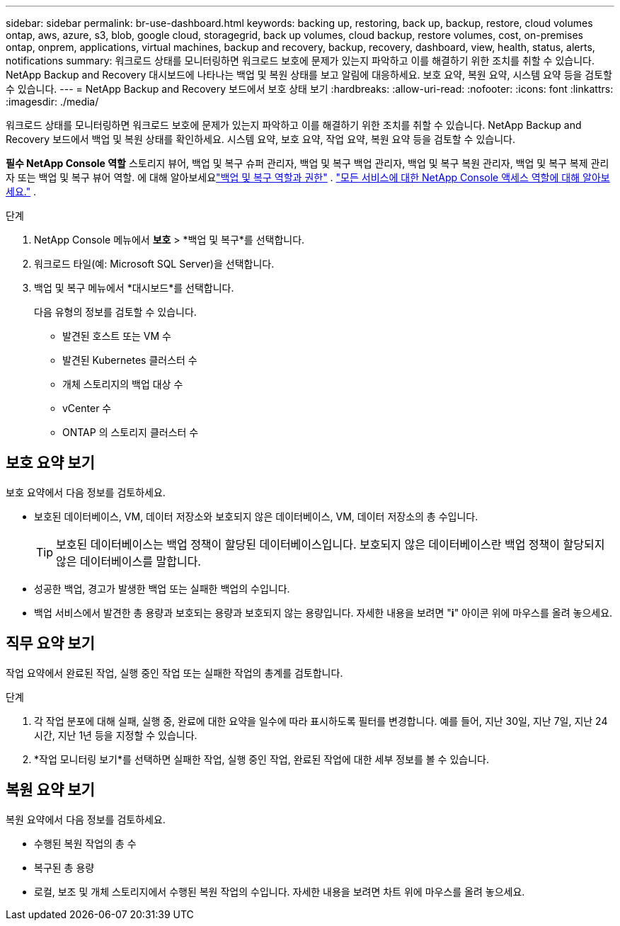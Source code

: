 ---
sidebar: sidebar 
permalink: br-use-dashboard.html 
keywords: backing up, restoring, back up, backup, restore, cloud volumes ontap, aws, azure, s3, blob, google cloud, storagegrid, back up volumes, cloud backup, restore volumes, cost, on-premises ontap, onprem, applications, virtual machines, backup and recovery, backup, recovery, dashboard, view, health, status, alerts, notifications 
summary: 워크로드 상태를 모니터링하면 워크로드 보호에 문제가 있는지 파악하고 이를 해결하기 위한 조치를 취할 수 있습니다.  NetApp Backup and Recovery 대시보드에 나타나는 백업 및 복원 상태를 보고 알림에 대응하세요.  보호 요약, 복원 요약, 시스템 요약 등을 검토할 수 있습니다. 
---
= NetApp Backup and Recovery 보드에서 보호 상태 보기
:hardbreaks:
:allow-uri-read: 
:nofooter: 
:icons: font
:linkattrs: 
:imagesdir: ./media/


[role="lead"]
워크로드 상태를 모니터링하면 워크로드 보호에 문제가 있는지 파악하고 이를 해결하기 위한 조치를 취할 수 있습니다.  NetApp Backup and Recovery 보드에서 백업 및 복원 상태를 확인하세요.  시스템 요약, 보호 요약, 작업 요약, 복원 요약 등을 검토할 수 있습니다.

*필수 NetApp Console 역할* 스토리지 뷰어, 백업 및 복구 슈퍼 관리자, 백업 및 복구 백업 관리자, 백업 및 복구 복원 관리자, 백업 및 복구 복제 관리자 또는 백업 및 복구 뷰어 역할.  에 대해 알아보세요link:reference-roles.html["백업 및 복구 역할과 권한"] . https://docs.netapp.com/us-en/console-setup-admin/reference-iam-predefined-roles.html["모든 서비스에 대한 NetApp Console 액세스 역할에 대해 알아보세요."^] .

.단계
. NetApp Console 메뉴에서 *보호* > *백업 및 복구*를 선택합니다.
. 워크로드 타일(예: Microsoft SQL Server)을 선택합니다.
. 백업 및 복구 메뉴에서 *대시보드*를 선택합니다.
+
다음 유형의 정보를 검토할 수 있습니다.

+
** 발견된 호스트 또는 VM 수
** 발견된 Kubernetes 클러스터 수
** 개체 스토리지의 백업 대상 수
** vCenter 수
** ONTAP 의 스토리지 클러스터 수






== 보호 요약 보기

보호 요약에서 다음 정보를 검토하세요.

* 보호된 데이터베이스, VM, 데이터 저장소와 보호되지 않은 데이터베이스, VM, 데이터 저장소의 총 수입니다.
+

TIP: 보호된 데이터베이스는 백업 정책이 할당된 데이터베이스입니다.  보호되지 않은 데이터베이스란 백업 정책이 할당되지 않은 데이터베이스를 말합니다.

* 성공한 백업, 경고가 발생한 백업 또는 실패한 백업의 수입니다.
* 백업 서비스에서 발견한 총 용량과 보호되는 용량과 보호되지 않는 용량입니다.  자세한 내용을 보려면 "*i*" 아이콘 위에 마우스를 올려 놓으세요.




== 직무 요약 보기

작업 요약에서 완료된 작업, 실행 중인 작업 또는 실패한 작업의 총계를 검토합니다.

.단계
. 각 작업 분포에 대해 실패, 실행 중, 완료에 대한 요약을 일수에 따라 표시하도록 필터를 변경합니다. 예를 들어, 지난 30일, 지난 7일, 지난 24시간, 지난 1년 등을 지정할 수 있습니다.
. *작업 모니터링 보기*를 선택하면 실패한 작업, 실행 중인 작업, 완료된 작업에 대한 세부 정보를 볼 수 있습니다.




== 복원 요약 보기

복원 요약에서 다음 정보를 검토하세요.

* 수행된 복원 작업의 총 수
* 복구된 총 용량
* 로컬, 보조 및 개체 스토리지에서 수행된 복원 작업의 수입니다.  자세한 내용을 보려면 차트 위에 마우스를 올려 놓으세요.

